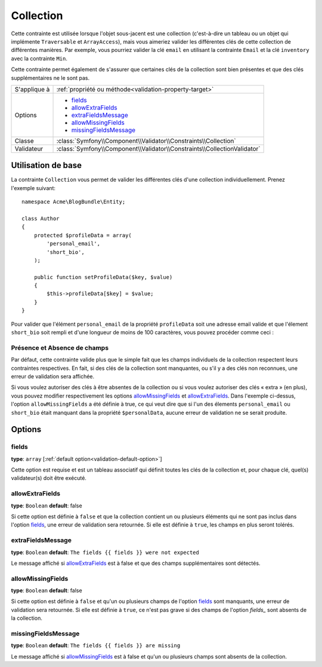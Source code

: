 Collection
==========

Cette contrainte est utilisée lorsque l'objet sous-jacent est une collection
(c'est-à-dire un tableau ou un objet qui implémente ``Traversable`` et ``ArrayAccess``),
mais vous aimeriez valider les différentes clés de cette collection de différentes
manières. Par exemple, vous pourriez valider la clé ``email`` en utilisant la contrainte
``Email`` et la clé ``inventory`` avec la contrainte ``Min``.

Cette contrainte permet également de s'assurer que certaines clés de la collection
sont bien présentes et que des clés supplémentaires ne le sont pas.

+----------------+--------------------------------------------------------------------------+
| S'applique à   | :ref:`propriété ou méthode<validation-property-target>`                  |
+----------------+--------------------------------------------------------------------------+
| Options        | - `fields`_                                                              |
|                | - `allowExtraFields`_                                                    |
|                | - `extraFieldsMessage`_                                                  |
|                | - `allowMissingFields`_                                                  |
|                | - `missingFieldsMessage`_                                                |
+----------------+--------------------------------------------------------------------------+
| Classe         | :class:`Symfony\\Component\\Validator\\Constraints\\Collection`          |
+----------------+--------------------------------------------------------------------------+
| Validateur     | :class:`Symfony\\Component\\Validator\\Constraints\\CollectionValidator` |
+----------------+--------------------------------------------------------------------------+

Utilisation de base
-------------------

La contrainte ``Collection`` vous permet de valider les différentes clés
d'une collection individuellement. Prenez l'exemple suivant::

    namespace Acme\BlogBundle\Entity;
    
    class Author
    {
        protected $profileData = array(
            'personal_email',
            'short_bio',
        );

        public function setProfileData($key, $value)
        {
            $this->profileData[$key] = $value;
        }
    }

Pour valider que l'élément ``personal_email`` de la propriété ``profileData``
soit une adresse email valide et que l'élement ``short_bio`` soit rempli
et d'une longueur de moins de 100 caractères, vous pouvez procéder comme ceci :

.. configuration-block::

    .. code-block:: yaml

        properties:
            profileData:
                - Collection:
                    fields:
                        personal_email: Email
                        short_bio:
                            - NotBlank
                            - MaxLength:
                                limit:   100
                                message: Votre bio est trop longue!
                    allowMissingfields: true

    .. code-block:: php-annotations

        // src/Acme/BlogBundle/Entity/Author.php
        use Symfony\Component\Validator\Constraints as Assert;

        class Author
        {
            /**
             * @Assert\Collection(
             *     fields = {
             *         "personal_email" = @Assert\Email,
             *         "short_bio" = {
             *             @Assert\NotBlank(),
             *             @Assert\MaxLength(
             *                 limit = 100,
             *                 message = "Votre bio est trop longue!"
             *             )
             *         }
             *     },
             *     allowMissingfields = true
             * )
             */
             protected $profileData = array(
                 'personal_email',
                 'short_bio',
             );
        }

    .. code-block:: xml

        <!-- src/Acme/BlogBundle/Resources/config/validation.xml -->
        <class name="Acme\BlogBundle\Entity\Author">
            <property name="profileData">
                <constraint name="Collection">
                    <option name="fields">
                        <value key="personal_email">
                            <constraint name="Email" />
                        </value>
                        <value key="short_bio">
                            <constraint name="NotBlank" />
                            <constraint name="MaxLength">
                                <option name="limit">100</option>
                                <option name="message">Votre bio est trop longue!</option>
                            </constraint>
                        </value>
                    </option>
                    <option name="allowMissingFields">true</option>
                </constraint>
            </property>
        </class>

    .. code-block:: php

        // src/Acme/BlogBundle/Entity/Author.php
        use Symfony\Component\Validator\Mapping\ClassMetadata;
        use Symfony\Component\Validator\Constraints\Collection;
        use Symfony\Component\Validator\Constraints\Email;
        use Symfony\Component\Validator\Constraints\MaxLength;

        class Author
        {
            private $options = array();

            public static function loadValidatorMetadata(ClassMetadata $metadata)
            {
                $metadata->addPropertyConstraint('profileData', new Collection(array(
                    'fields' => array(
                        'personal_email' => new Email(),
                        'lastName' => array(new NotBlank(), new MaxLength(100)),
                    ),
                    'allowMissingFields' => true,
                )));
            }
        }

Présence et Absence de champs
~~~~~~~~~~~~~~~~~~~~~~~~~~~~~

Par défaut, cette contrainte valide plus que le simple fait que les champs
individuels de la collection respectent leurs contraintes respectives.
En fait, si des clés de la collection sont manquantes, ou s'il y a des clés
non reconnues, une erreur de validation sera affichée.

Si vous voulez autoriser des clés à être absentes de la collection ou si vous
voulez autoriser des clés « extra » (en plus), vous pouvez modifier respectivement
les options `allowMissingFields`_ et `allowExtraFields`_. Dans l'exemple ci-dessus,
l'option ``allowMissingFields`` a été définie à true, ce qui veut dire que si
l'un des élements ``personal_email`` ou ``short_bio`` était manquant dans la
propriété ``$personalData``, aucune erreur de validation ne se serait produite.

Options
-------

fields
~~~~~~

**type**: ``array`` [:ref:`default option<validation-default-option>`]

Cette option est requise et est un tableau associatif qui définit toutes les
clés de la collection et, pour chaque clé, quel(s) validateur(s) doit être
exécuté.

allowExtraFields
~~~~~~~~~~~~~~~~

**type**: ``Boolean`` **default**: false

Si cette option est définie à ``false`` et que la collection contient un ou plusieurs
éléments qui ne sont pas inclus dans l'option `fields`_, une erreur de validation sera
retournée. Si elle est définie à ``true``, les champs en plus seront tolérés.

extraFieldsMessage
~~~~~~~~~~~~~~~~~~

**type**: ``Boolean`` **default**: ``The fields {{ fields }} were not expected``

Le message affiché si `allowExtraFields`_ est à false et que des champs supplémentaires
sont détectés.

allowMissingFields
~~~~~~~~~~~~~~~~~~

**type**: ``Boolean`` **default**: false

Si cette option est définie à ``false`` et qu'un ou plusieurs champs de l'option `fields`_
sont manquants, une erreur de validation sera retournée. Si elle est définie à ``true``,
ce n'est pas grave si des champs de l'option `fields_` sont absents de la collection.

missingFieldsMessage
~~~~~~~~~~~~~~~~~~~~

**type**: ``Boolean`` **default**: ``The fields {{ fields }} are missing``

Le message affiché si `allowMissingFields`_ est à false et qu'un ou plusieurs champs
sont absents de la collection.